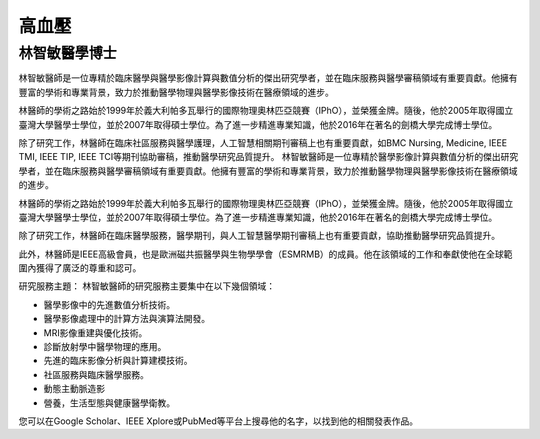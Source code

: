 高血壓
=====

.. _biography:


林智敏醫學博士
-------------------


林智敏醫師是一位專精於臨床醫學與醫學影像計算與數值分析的傑出研究學者，並在臨床服務與醫學審稿領域有重要貢獻。他擁有豐富的學術和專業背景，致力於推動醫學物理與醫學影像技術在醫療領域的進步。

林醫師的學術之路始於1999年於義大利帕多瓦舉行的國際物理奧林匹亞競賽（IPhO），並榮獲金牌。隨後，他於2005年取得國立臺灣大學醫學士學位，並於2007年取得碩士學位。為了進一步精進專業知識，他於2016年在著名的劍橋大學完成博士學位。

除了研究工作，林醫師在臨床社區服務與醫學護理，人工智慧相關期刊審稿上也有重要貢獻，如BMC Nursing, Medicine, IEEE TMI, IEEE TIP, IEEE TCI等期刊協助審稿，推動醫學研究品質提升。
林智敏醫師是一位專精於醫學影像計算與數值分析的傑出研究學者，並在臨床服務與醫學審稿領域有重要貢獻。他擁有豐富的學術和專業背景，致力於推動醫學物理與醫學影像技術在醫療領域的進步。

林醫師的學術之路始於1999年於義大利帕多瓦舉行的國際物理奧林匹亞競賽（IPhO），並榮獲金牌。隨後，他於2005年取得國立臺灣大學醫學士學位，並於2007年取得碩士學位。為了進一步精進專業知識，他於2016年在著名的劍橋大學完成博士學位。

除了研究工作，林醫師在臨床醫學服務，醫學期刊，與人工智慧醫學期刊審稿上也有重要貢獻，協助推動醫學研究品質提升。

此外，林醫師是IEEE高級會員，也是歐洲磁共振醫學與生物學學會（ESMRMB）的成員。他在該領域的工作和奉獻使他在全球範圍內獲得了廣泛的尊重和認可。

研究服務主題：
林智敏醫師的研究服務主要集中在以下幾個領域：


* 醫學影像中的先進數值分析技術。
* 醫學影像處理中的計算方法與演算法開發。
* MRI影像重建與優化技術。
* 診斷放射學中醫學物理的應用。
* 先進的臨床影像分析與計算建模技術。
* 社區服務與臨床醫學服務。
* 動態主動脈造影
* 營養，生活型態與健康醫學衛教。


您可以在Google Scholar、IEEE Xplore或PubMed等平台上搜尋他的名字，以找到他的相關發表作品。




